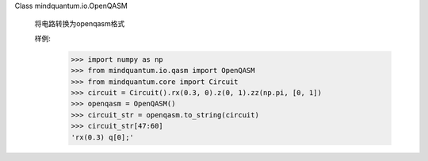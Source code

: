 Class mindquantum.io.OpenQASM

    将电路转换为openqasm格式

    样例:
        >>> import numpy as np
        >>> from mindquantum.io.qasm import OpenQASM
        >>> from mindquantum.core import Circuit
        >>> circuit = Circuit().rx(0.3, 0).z(0, 1).zz(np.pi, [0, 1])
        >>> openqasm = OpenQASM()
        >>> circuit_str = openqasm.to_string(circuit)
        >>> circuit_str[47:60]
        'rx(0.3) q[0];'

